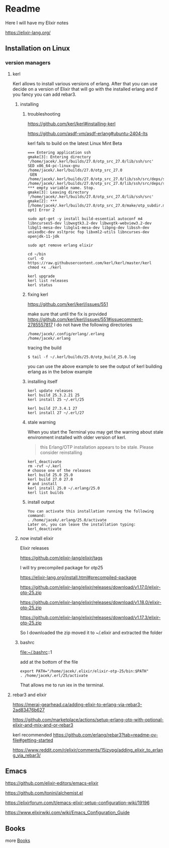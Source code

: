 * Readme

Here I will have my Elixir notes

https://elixir-lang.org/

** Installation on Linux

*** version managers

**** kerl

Kerl allows to install various versions of erlang. After that you can use decide
on a version of Elixir that will go with the installed erlang and if you fancy
you can add rebar3.

***** installing

****** troubleshooting
https://github.com/kerl/kerl#installing-kerl

https://github.com/asdf-vm/asdf-erlang#ubuntu-2404-lts


kerl fails to build on the latest Linux Mint Beta


#+begin_example
=== Entering application ssh
gmake[3]: Entering directory '/home/jacek/.kerl/builds/27.0/otp_src_27.0/lib/ssh/src'
SED x86_64-pc-linux-gnu /home/jacek/.kerl/builds/27.0/otp_src_27.0
 GEN	/home/jacek/.kerl/builds/27.0/otp_src_27.0/lib/ssh/src/deps/ssh.d
/home/jacek/.kerl/builds/27.0/otp_src_27.0/lib/ssh/src/deps/ssh.d:1: *** empty variable name. Stop.
gmake[3]: Leaving directory '/home/jacek/.kerl/builds/27.0/otp_src_27.0/lib/ssh/src'
gmake[2]: *** [/home/jacek/.kerl/builds/27.0/otp_src_27.0/make/otp_subdir.mk:29: opt] Error 2
#+end_example

#+begin_example
  sudo apt-get -y install build-essential autoconf m4 libncurses5-dev libwxgtk3.2-dev libwxgtk-webview3.2-dev libgl1-mesa-dev libglu1-mesa-dev libpng-dev libssh-dev unixodbc-dev xsltproc fop libxml2-utils libncurses-dev openjdk-11-jdk

  sudo apt remove erlang elixir

  cd ~/bin
  curl -O https://raw.githubusercontent.com/kerl/kerl/master/kerl
  chmod +x ./kerl

  kerl upgrade
  kerl list releases
  kerl status
#+end_example

****** fixing kerl
https://github.com/kerl/kerl/issues/551

make sure that until the fix is provided
https://github.com/kerl/kerl/issues/551#issuecomment-2785557817
I do not have the following directories
#+begin_example
/home/jacek/.config/erlang/.erlang
/home/jacek/.erlang
#+end_example

tracing the build
#+begin_example
$ tail -f ~/.kerl/builds/25.0/otp_build_25.0.log
#+end_example

you can use the above example to see the output of kerl building erlang as in
the below example

****** installing itself

#+begin_example
kerl update releases
kerl build 25.3.2.21 25
kerl install 25 ~/.erl/25

kerl build 27.3.4.1 27
kerl install 27 ~/.erl/27
#+end_example


****** stale warning
When you start the Terminal you may get the warning about stale environment
installed with older version of kerl.
#+begin_quote
this Erlang/OTP installation appears to be stale. Please consider reinstalling
#+end_quote

#+begin_example
  kerl_deactivate
  rm -rvf ~/.kerl
  # choose one of the releases
  kerl build 25.0 25.0
  kerl build 27.0 27.0
  # and install
  kerl install 25.0 ~/.erlang/25.0
  kerl list builds
#+end_example

****** install output
#+begin_example
You can activate this installation running the following command:
. /home/jacek/.erlang/25.0/activate
Later on, you can leave the installation typing:
kerl_deactivate
#+end_example

***** now install elixir

Elixir releases

https://github.com/elixir-lang/elixir/tags

I will try precompiled package for otp25

https://elixir-lang.org/install.html#precompiled-package

https://github.com/elixir-lang/elixir/releases/download/v1.17.0/elixir-otp-25.zip

https://github.com/elixir-lang/elixir/releases/download/v1.18.0/elixir-otp-25.zip

https://github.com/elixir-lang/elixir/releases/download/v1.17.3/elixir-otp-25.zip

So I downloaded the zip moved it to ~/.elixir
and extracted the folder

***** bashrc
file:~/.bashrc::1

add at the bottom of the file

#+begin_example
export PATH="/home/jacek/.elixir/elixir-otp-25/bin:$PATH"
. /home/jacek/.erl/25/activate
#+end_example

That allows me to run iex in the terminal.

**** rebar3 and elixir
https://meraj-gearhead.ca/adding-elixir-to-erlang-via-rebar3-2ad83476b627

https://github.com/marketplace/actions/setup-erlang-otp-with-optional-elixir-and-mix-and-or-rebar3

kerl recommended
https://github.com/erlang/rebar3?tab=readme-ov-file#getting-started

https://www.reddit.com/r/elixir/comments/15jzypg/adding_elixir_to_erlang_via_rebar3/

** Emacs
https://github.com/elixir-editors/emacs-elixir

https://github.com/tonini/alchemist.el

https://elixirforum.com/t/emacs-elixir-setup-configuration-wiki/19196

https://www.elixirwiki.com/wiki/Emacs_Configuration_Guide



** Books
more [[file:books/Readme.org::*Books][Books]]
